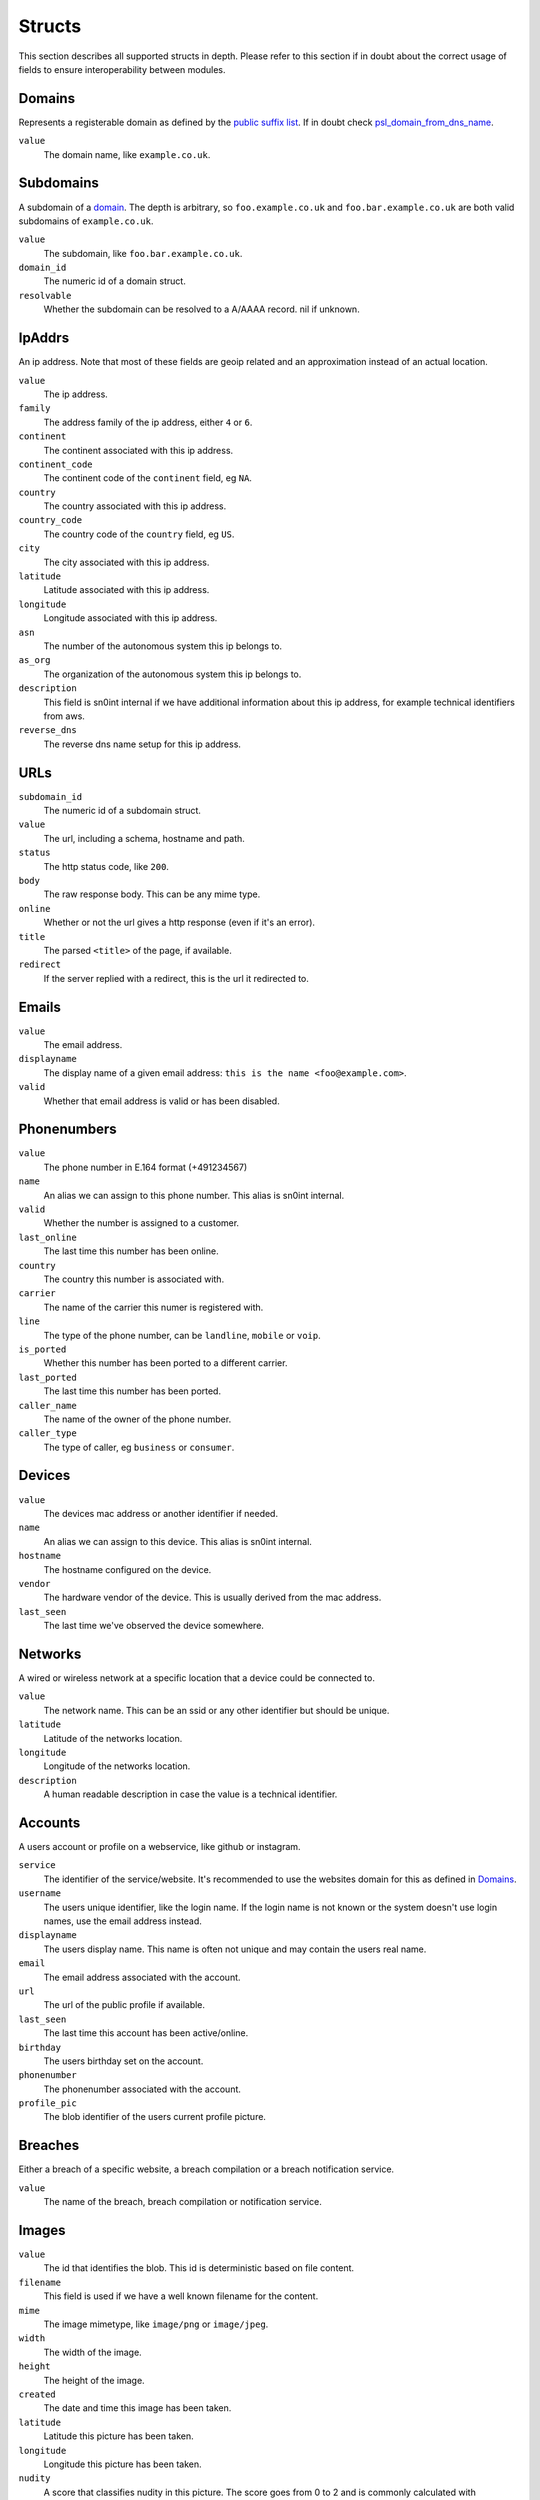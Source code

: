 Structs
=======

This section describes all supported structs in depth. Please refer to this
section if in doubt about the correct usage of fields to ensure
interoperability between modules.

Domains
-------

Represents a registerable domain as defined by the `public suffix list
<https://publicsuffix.org/>`_. If in doubt check `psl_domain_from_dns_name
<reference.html#psl-domain-from-dns-name>`_.

``value``
  The domain name, like ``example.co.uk``.

Subdomains
----------

A subdomain of a `domain <#domains>`_. The depth is arbitrary, so
``foo.example.co.uk`` and ``foo.bar.example.co.uk`` are both valid subdomains
of ``example.co.uk``.

``value``
  The subdomain, like ``foo.bar.example.co.uk``.
``domain_id``
  The numeric id of a domain struct.
``resolvable``
  Whether the subdomain can be resolved to a A/AAAA record. nil if unknown.

IpAddrs
-------

An ip address. Note that most of these fields are geoip related and an
approximation instead of an actual location.

``value``
    The ip address.
``family``
    The address family of the ip address, either ``4`` or ``6``.
``continent``
    The continent associated with this ip address.
``continent_code``
    The continent code of the ``continent`` field, eg ``NA``.
``country``
    The country associated with this ip address.
``country_code``
    The country code of the ``country`` field, eg ``US``.
``city``
    The city associated with this ip address.
``latitude``
    Latitude associated with this ip address.
``longitude``
    Longitude associated with this ip address.
``asn``
    The number of the autonomous system this ip belongs to.
``as_org``
    The organization of the autonomous system this ip belongs to.
``description``
    This field is sn0int internal if we have additional information about this
    ip address, for example technical identifiers from aws.
``reverse_dns``
    The reverse dns name setup for this ip address.

URLs
----

``subdomain_id``
    The numeric id of a subdomain struct.
``value``
    The url, including a schema, hostname and path.
``status``
    The http status code, like ``200``.
``body``
    The raw response body. This can be any mime type.
``online``
    Whether or not the url gives a http response (even if it's an error).
``title``
    The parsed ``<title>`` of the page, if available.
``redirect``
    If the server replied with a redirect, this is the url it redirected to.

Emails
------

``value``
    The email address.
``displayname``
    The display name of a given email address: ``this is the name <foo@example.com>``.
``valid``
    Whether that email address is valid or has been disabled.

Phonenumbers
------------

``value``
    The phone number in E.164 format (+491234567)
``name``
    An alias we can assign to this phone number. This alias is sn0int internal.
``valid``
    Whether the number is assigned to a customer.
``last_online``
    The last time this number has been online.
``country``
    The country this number is associated with.
``carrier``
    The name of the carrier this numer is registered with.
``line``
    The type of the phone number, can be ``landline``, ``mobile`` or ``voip``.
``is_ported``
    Whether this number has been ported to a different carrier.
``last_ported``
    The last time this number has been ported.
``caller_name``
    The name of the owner of the phone number.
``caller_type``
    The type of caller, eg ``business`` or ``consumer``.

Devices
-------

``value``
    The devices mac address or another identifier if needed.
``name``
    An alias we can assign to this device. This alias is sn0int internal.
``hostname``
    The hostname configured on the device.
``vendor``
    The hardware vendor of the device. This is usually derived from the mac
    address.
``last_seen``
    The last time we've observed the device somewhere.

Networks
--------

A wired or wireless network at a specific location that a device could be
connected to.

``value``
    The network name. This can be an ssid or any other identifier but should be
    unique.
``latitude``
    Latitude of the networks location.
``longitude``
    Longitude of the networks location.
``description``
    A human readable description in case the value is a technical identifier.

Accounts
--------

A users account or profile on a webservice, like github or instagram.

``service``
    The identifier of the service/website. It's recommended to use the websites
    domain for this as defined in `Domains`_.
``username``
    The users unique identifier, like the login name. If the login name is not
    known or the system doesn't use login names, use the email address instead.
``displayname``
    The users display name. This name is often not unique and may contain the
    users real name.
``email``
    The email address associated with the account.
``url``
    The url of the public profile if available.
``last_seen``
    The last time this account has been active/online.
``birthday``
    The users birthday set on the account.
``phonenumber``
    The phonenumber associated with the account.
``profile_pic``
    The blob identifier of the users current profile picture.

Breaches
--------

Either a breach of a specific website, a breach compilation or a breach
notification service.

``value``
    The name of the breach, breach compilation or notification service.

Images
------

``value``
    The id that identifies the blob. This id is deterministic based on file
    content.
``filename``
    This field is used if we have a well known filename for the content.
``mime``
    The image mimetype, like ``image/png`` or ``image/jpeg``.
``width``
    The width of the image.
``height``
    The height of the image.
``created``
    The date and time this image has been taken.
``latitude``
    Latitude this picture has been taken.
``longitude``
    Longitude this picture has been taken.
``nudity``
    A score that classifies nudity in this picture. The score goes from 0 to 2
    and is commonly calculated with ``img_nudity``. A score above 1 means
    nudity has been detected.
``ahash``
    The Mean (aHash) perceptual hash.
``dhash``
    The Gradient (dHash) perceptual hash.
``phash``
    The DCT (pHash) perceptual hash.

Ports
-----

The status of a port on an ip address.

``ip_addr_id``
    The numeric id of an ipaddr struct.
``ip_addr``
    The actual ipaddr.
``port``
    The port number.
``status``
    The status of the port, either ``open`` or ``closed``.
``banner``
    The service banner we discovered on this port.
``service``
    The service that is running on this port.
``version``
    The version of the service running on this port.

Netblocks
---------

A netblock is a network address range that has been allocated to an individual,
organization or company. Those are commonly found when running whois lookups on
an ip address.

Consider the following example: Running a whois lookup on ``140.82.118.4`` (one
of the addresses currently in use by github) returns that this address belongs
to the netrange ``140.82.112.0 - 140.82.127.255``, so the netblock in this case
is ``140.82.112.0/20``.

``family``
    This is either ``4`` or ``6`` and populated automatically.
``value``
    This is the network range in CIDR notation.
``asn``
    The number of the autonomous system this network belongs to.
``as_org``
    The organization of the autonomous system this network belongs to.
``description``
    This field isn't strictly defined and meant to be used as a human
    meaningful name if available.

Relations
---------

Relations are linking two structs together. The link may contain additional information.

subdomain_ipaddr
~~~~~~~~~~~~~~~~

Links an ip address to a subdomain.

``subdomain_id``
    The numeric id of a subdomain struct.
``ip_addr_id``
    The numeric id of an ip addr struct.

network_device
~~~~~~~~~~~~~~

Links a device to a network. This is commonly used with ``db_add_ttl`` so the
link automatically expires. This is frequently used to monitor networks for
known and unknown devices.

``network_id``
    The numeric id of a network struct.
``device_id``
    The numeric id of a device struct.
``ipaddr``
    The ip address assigned to the device.
``last_seen``
    The last time we've seen the device on that network.

breach_email
~~~~~~~~~~~~

Links an email to a breach. If we know the password as well we can add it to
the link. If we don't know the password we can leave it blank and fill it
later. An email can be linked to a breach multiple times with different
passwords. There is a special upserting logic in place to support this.

``breach_id``
    The numeric id of a breach struct.
``email_id``
    The numeric id of an email struct.
``password``
    The password for that email in the breach.

